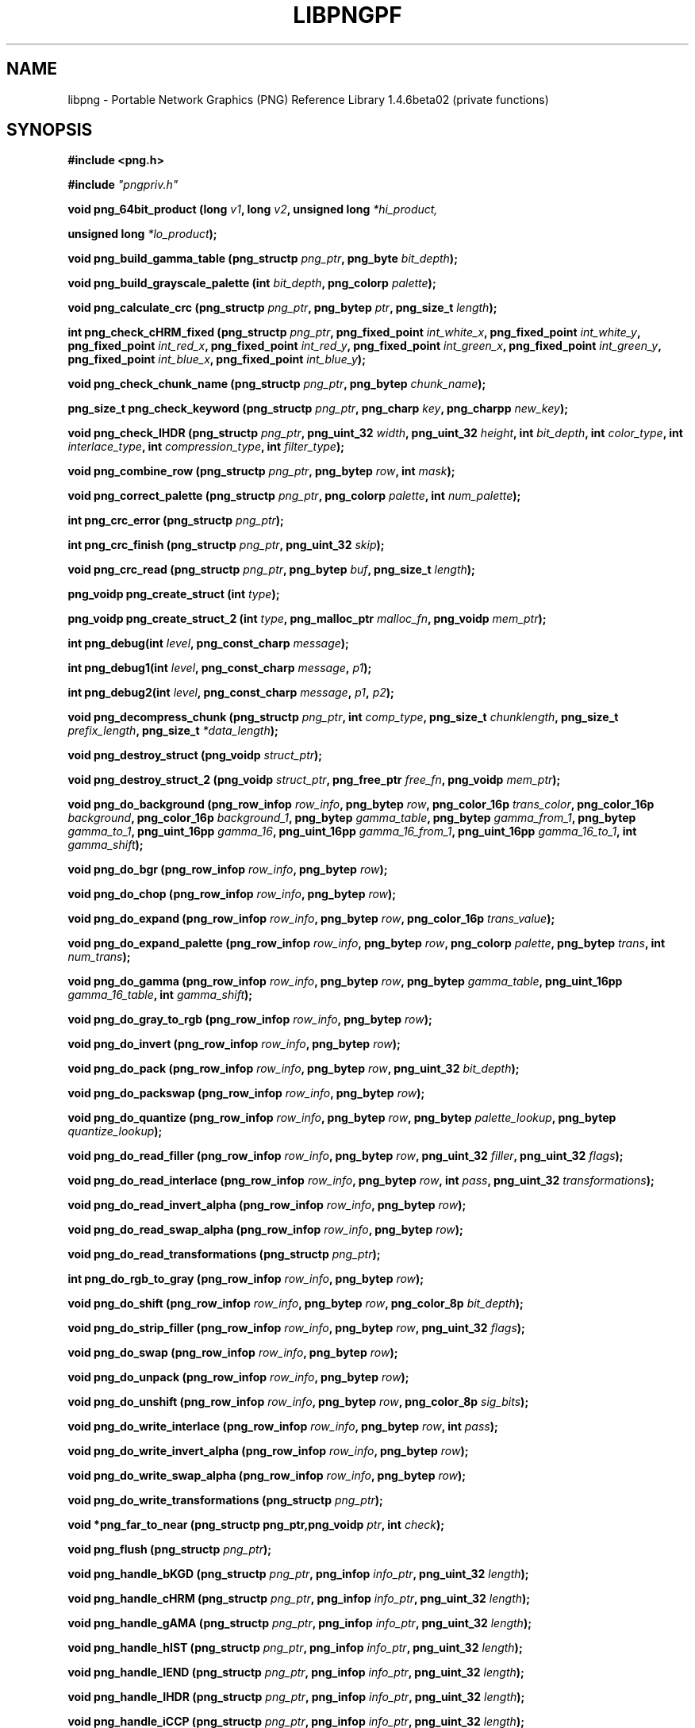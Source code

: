 .TH LIBPNGPF 3 "January 14, 2011"
.SH NAME
libpng \- Portable Network Graphics (PNG) Reference Library 1.4.6beta02
(private functions)
.SH SYNOPSIS
\fB#include <png.h>\fP

\fB#include \fI"pngpriv.h"

\fI\fB

\fBvoid png_64bit_product (long \fP\fIv1\fP\fB, long \fP\fIv2\fP\fB, unsigned long \fI*hi_product,

\fBunsigned long \fI*lo_product\fP\fB);\fP

\fI\fB

\fBvoid png_build_gamma_table (png_structp \fP\fIpng_ptr\fP\fB, png_byte \fIbit_depth\fP\fB);\fP

\fI\fB

\fI\fB

\fBvoid png_build_grayscale_palette (int \fP\fIbit_depth\fP\fB, png_colorp \fIpalette\fP\fB);\fP

\fI\fB

\fI\fB

\fBvoid png_calculate_crc (png_structp \fP\fIpng_ptr\fP\fB, png_bytep \fP\fIptr\fP\fB, png_size_t \fIlength\fP\fB);\fP

\fI\fB

\fI\fB

\fBint png_check_cHRM_fixed (png_structp \fP\fIpng_ptr\fP\fB, png_fixed_point \fP\fIint_white_x\fP\fB, png_fixed_point \fP\fIint_white_y\fP\fB, png_fixed_point \fP\fIint_red_x\fP\fB, png_fixed_point \fP\fIint_red_y\fP\fB, png_fixed_point \fP\fIint_green_x\fP\fB, png_fixed_point \fP\fIint_green_y\fP\fB, png_fixed_point \fP\fIint_blue_x\fP\fB, png_fixed_point \fIint_blue_y\fP\fB);\fP

\fI\fB

\fI\fB

\fBvoid png_check_chunk_name (png_structp \fP\fIpng_ptr\fP\fB, png_bytep \fIchunk_name\fP\fB);\fP

\fI\fB

\fI\fB

\fBpng_size_t png_check_keyword (png_structp \fP\fIpng_ptr\fP\fB, png_charp \fP\fIkey\fP\fB, png_charpp \fInew_key\fP\fB);\fP

\fI\fB

\fI\fB

\fBvoid png_check_IHDR (png_structp \fP\fIpng_ptr\fP\fB, png_uint_32 \fP\fIwidth\fP\fB, png_uint_32 \fP\fIheight\fP\fB, int \fP\fIbit_depth\fP\fB, int \fP\fIcolor_type\fP\fB, int \fP\fIinterlace_type\fP\fB, int \fP\fIcompression_type\fP\fB, int \fIfilter_type\fP\fB);\fP

\fI\fB

\fI\fB

\fBvoid png_combine_row (png_structp \fP\fIpng_ptr\fP\fB, png_bytep \fP\fIrow\fP\fB, int \fImask\fP\fB);\fP

\fI\fB

\fI\fB

\fBvoid png_correct_palette (png_structp \fP\fIpng_ptr\fP\fB, png_colorp \fP\fIpalette\fP\fB, int \fInum_palette\fP\fB);\fP

\fI\fB

\fI\fB

\fBint png_crc_error (png_structp \fIpng_ptr\fP\fB);\fP

\fI\fB

\fI\fB

\fBint png_crc_finish (png_structp \fP\fIpng_ptr\fP\fB, png_uint_32 \fIskip\fP\fB);\fP

\fI\fB

\fI\fB

\fBvoid png_crc_read (png_structp \fP\fIpng_ptr\fP\fB, png_bytep \fP\fIbuf\fP\fB, png_size_t \fIlength\fP\fB);\fP

\fI\fB

\fI\fB

\fBpng_voidp png_create_struct (int \fItype\fP\fB);\fP

\fI\fB

\fI\fB

\fBpng_voidp png_create_struct_2 (int \fP\fItype\fP\fB, png_malloc_ptr \fP\fImalloc_fn\fP\fB, png_voidp \fImem_ptr\fP\fB);\fP

\fI\fB

\fI\fB

\fBint png_debug(int \fP\fIlevel\fP\fB, png_const_charp \fImessage\fP\fB);\fP

\fI\fB

\fBint png_debug1(int \fP\fIlevel\fP\fB, png_const_charp \fP\fImessage\fP\fB, \fIp1\fP\fB);\fP

\fI\fB

\fBint png_debug2(int \fP\fIlevel\fP\fB, png_const_charp \fP\fImessage\fP\fB, \fP\fIp1\fP\fB, \fIp2\fP\fB);\fP

\fI\fB

\fBvoid png_decompress_chunk (png_structp \fP\fIpng_ptr\fP\fB, int \fP\fIcomp_type\fP\fB, png_size_t \fP\fIchunklength\fP\fB, png_size_t \fP\fIprefix_length\fP\fB, png_size_t \fI*data_length\fP\fB);\fP

\fI\fB

\fI\fB

\fBvoid png_destroy_struct (png_voidp \fIstruct_ptr\fP\fB);\fP

\fI\fB

\fI\fB

\fBvoid png_destroy_struct_2 (png_voidp \fP\fIstruct_ptr\fP\fB, png_free_ptr \fP\fIfree_fn\fP\fB, png_voidp \fImem_ptr\fP\fB);\fP

\fI\fB

\fI\fB

\fBvoid png_do_background (png_row_infop \fP\fIrow_info\fP\fB, png_bytep \fP\fIrow\fP\fB, png_color_16p \fP\fItrans_color\fP\fB, png_color_16p \fP\fIbackground\fP\fB, png_color_16p \fP\fIbackground_1\fP\fB, png_bytep \fP\fIgamma_table\fP\fB, png_bytep \fP\fIgamma_from_1\fP\fB, png_bytep \fP\fIgamma_to_1\fP\fB, png_uint_16pp \fP\fIgamma_16\fP\fB, png_uint_16pp \fP\fIgamma_16_from_1\fP\fB, png_uint_16pp \fP\fIgamma_16_to_1\fP\fB, int \fIgamma_shift\fP\fB);\fP

\fI\fB

\fI\fB

\fBvoid png_do_bgr (png_row_infop \fP\fIrow_info\fP\fB, png_bytep \fIrow\fP\fB);\fP

\fI\fB

\fI\fB

\fBvoid png_do_chop (png_row_infop \fP\fIrow_info\fP\fB, png_bytep \fIrow\fP\fB);\fP

\fI\fB

\fBvoid png_do_expand (png_row_infop \fP\fIrow_info\fP\fB, png_bytep \fP\fIrow\fP\fB, png_color_16p \fItrans_value\fP\fB);\fP

\fI\fB

\fI\fB

\fBvoid png_do_expand_palette (png_row_infop \fP\fIrow_info\fP\fB, png_bytep \fP\fIrow\fP\fB, png_colorp \fP\fIpalette\fP\fB, png_bytep \fP\fItrans\fP\fB, int \fInum_trans\fP\fB);\fP

\fI\fB

\fI\fB

\fBvoid png_do_gamma (png_row_infop \fP\fIrow_info\fP\fB, png_bytep \fP\fIrow\fP\fB, png_bytep \fP\fIgamma_table\fP\fB, png_uint_16pp \fP\fIgamma_16_table\fP\fB, int \fIgamma_shift\fP\fB);\fP

\fI\fB

\fI\fB

\fBvoid png_do_gray_to_rgb (png_row_infop \fP\fIrow_info\fP\fB, png_bytep \fIrow\fP\fB);\fP

\fI\fB

\fI\fB

\fBvoid png_do_invert (png_row_infop \fP\fIrow_info\fP\fB, png_bytep \fIrow\fP\fB);\fP

\fI\fB

\fI\fB

\fBvoid png_do_pack (png_row_infop \fP\fIrow_info\fP\fB, png_bytep \fP\fIrow\fP\fB, png_uint_32 \fIbit_depth\fP\fB);\fP

\fI\fB

\fI\fB

\fBvoid png_do_packswap (png_row_infop \fP\fIrow_info\fP\fB, png_bytep \fIrow\fP\fB);\fP

\fI\fB

\fI\fB

\fBvoid png_do_quantize (png_row_infop \fP\fIrow_info\fP\fB, png_bytep \fP\fIrow\fP\fB, png_bytep \fP\fIpalette_lookup\fP\fB, png_bytep \fIquantize_lookup\fP\fB);\fP

\fI\fB

\fI\fB

\fBvoid png_do_read_filler (png_row_infop \fP\fIrow_info\fP\fB, png_bytep \fP\fIrow\fP\fB, png_uint_32 \fP\fIfiller\fP\fB, png_uint_32 \fIflags\fP\fB);\fP

\fI\fB

\fI\fB

\fBvoid png_do_read_interlace (png_row_infop \fP\fIrow_info\fP\fB, png_bytep \fP\fIrow\fP\fB, int \fP\fIpass\fP\fB, png_uint_32 \fItransformations\fP\fB);\fP

\fI\fB

\fI\fB

\fBvoid png_do_read_invert_alpha (png_row_infop \fP\fIrow_info\fP\fB, png_bytep \fIrow\fP\fB);\fP

\fI\fB

\fBvoid png_do_read_swap_alpha (png_row_infop \fP\fIrow_info\fP\fB, png_bytep \fIrow\fP\fB);\fP

\fI\fB

\fI\fB

\fBvoid png_do_read_transformations (png_structp \fIpng_ptr\fP\fB);\fP

\fI\fB

\fI\fB

\fBint png_do_rgb_to_gray (png_row_infop \fP\fIrow_info\fP\fB, png_bytep \fIrow\fP\fB);\fP

\fI\fB

\fI\fB

\fBvoid png_do_shift (png_row_infop \fP\fIrow_info\fP\fB, png_bytep \fP\fIrow\fP\fB, png_color_8p \fIbit_depth\fP\fB);\fP

\fI\fB

\fI\fB

\fBvoid png_do_strip_filler (png_row_infop \fP\fIrow_info\fP\fB, png_bytep \fP\fIrow\fP\fB, png_uint_32 \fIflags\fP\fB);\fP

\fI\fB

\fI\fB

\fBvoid png_do_swap (png_row_infop \fP\fIrow_info\fP\fB, png_bytep \fIrow\fP\fB);\fP

\fI\fB

\fI\fB

\fBvoid png_do_unpack (png_row_infop \fP\fIrow_info\fP\fB, png_bytep \fIrow\fP\fB);\fP

\fI\fB

\fI\fB

\fBvoid png_do_unshift (png_row_infop \fP\fIrow_info\fP\fB, png_bytep \fP\fIrow\fP\fB, png_color_8p \fIsig_bits\fP\fB);\fP

\fI\fB

\fI\fB

\fBvoid png_do_write_interlace (png_row_infop \fP\fIrow_info\fP\fB, png_bytep \fP\fIrow\fP\fB, int \fIpass\fP\fB);\fP

\fI\fB

\fI\fB

\fBvoid png_do_write_invert_alpha (png_row_infop \fP\fIrow_info\fP\fB, png_bytep \fIrow\fP\fB);\fP

\fI\fB

\fI\fB

\fBvoid png_do_write_swap_alpha (png_row_infop \fP\fIrow_info\fP\fB, png_bytep \fIrow\fP\fB);\fP

\fI\fB

\fI\fB

\fBvoid png_do_write_transformations (png_structp \fIpng_ptr\fP\fB);\fP

\fI\fB

\fI\fB

\fBvoid *png_far_to_near (png_structp png_ptr,png_voidp \fP\fIptr\fP\fB, int \fIcheck\fP\fB);\fP

\fI\fB

\fI\fB

\fBvoid png_flush (png_structp \fIpng_ptr\fP\fB);\fP

\fI\fB

\fI\fB

\fBvoid png_handle_bKGD (png_structp \fP\fIpng_ptr\fP\fB, png_infop \fP\fIinfo_ptr\fP\fB, png_uint_32 \fIlength\fP\fB);\fP

\fI\fB

\fI\fB

\fBvoid png_handle_cHRM (png_structp \fP\fIpng_ptr\fP\fB, png_infop \fP\fIinfo_ptr\fP\fB, png_uint_32 \fIlength\fP\fB);\fP

\fI\fB

\fI\fB

\fBvoid png_handle_gAMA (png_structp \fP\fIpng_ptr\fP\fB, png_infop \fP\fIinfo_ptr\fP\fB, png_uint_32 \fIlength\fP\fB);\fP

\fI\fB

\fI\fB

\fBvoid png_handle_hIST (png_structp \fP\fIpng_ptr\fP\fB, png_infop \fP\fIinfo_ptr\fP\fB, png_uint_32 \fIlength\fP\fB);\fP

\fI\fB

\fI\fB

\fBvoid png_handle_IEND (png_structp \fP\fIpng_ptr\fP\fB, png_infop \fP\fIinfo_ptr\fP\fB, png_uint_32 \fIlength\fP\fB);\fP

\fI\fB

\fI\fB

\fBvoid png_handle_IHDR (png_structp \fP\fIpng_ptr\fP\fB, png_infop \fP\fIinfo_ptr\fP\fB, png_uint_32 \fIlength\fP\fB);\fP

\fI\fB

\fI\fB

\fBvoid png_handle_iCCP (png_structp \fP\fIpng_ptr\fP\fB, png_infop \fP\fIinfo_ptr\fP\fB, png_uint_32 \fIlength\fP\fB);\fP

\fI\fB

\fI\fB

\fBvoid png_handle_iTXt (png_structp \fP\fIpng_ptr\fP\fB, png_infop \fP\fIinfo_ptr\fP\fB, png_uint_32 \fIlength\fP\fB);\fP

\fI\fB

\fI\fB

\fBvoid png_handle_oFFs (png_structp \fP\fIpng_ptr\fP\fB, png_infop \fP\fIinfo_ptr\fP\fB, png_uint_32 \fIlength\fP\fB);\fP

\fI\fB

\fI\fB

\fBvoid png_handle_pCAL (png_structp \fP\fIpng_ptr\fP\fB, png_infop \fP\fIinfo_ptr\fP\fB, png_uint_32 \fIlength\fP\fB);\fP

\fI\fB

\fI\fB

\fBvoid png_handle_pHYs (png_structp \fP\fIpng_ptr\fP\fB, png_infop \fP\fIinfo_ptr\fP\fB, png_uint_32 \fIlength\fP\fB);\fP

\fI\fB

\fI\fB

\fBvoid png_handle_PLTE (png_structp \fP\fIpng_ptr\fP\fB, png_infop \fP\fIinfo_ptr\fP\fB, png_uint_32 \fIlength\fP\fB);\fP

\fI\fB

\fI\fB

\fBvoid png_handle_sBIT (png_structp \fP\fIpng_ptr\fP\fB, png_infop \fP\fIinfo_ptr\fP\fB, png_uint_32 \fIlength\fP\fB);\fP

\fI\fB

\fI\fB

\fBvoid png_handle_sCAL (png_structp \fP\fIpng_ptr\fP\fB, png_infop \fP\fIinfo_ptr\fP\fB, png_uint_32 \fIlength\fP\fB);\fP

\fI\fB

\fI\fB

\fBvoid png_handle_sPLT (png_structp \fP\fIpng_ptr\fP\fB, png_infop \fP\fIinfo_ptr\fP\fB, png_uint_32 \fIlength\fP\fB);\fP

\fI\fB

\fI\fB

\fBvoid png_handle_sRGB (png_structp \fP\fIpng_ptr\fP\fB, png_infop \fP\fIinfo_ptr\fP\fB, png_uint_32 \fIlength\fP\fB);\fP

\fI\fB

\fI\fB

\fBvoid png_handle_tEXt (png_structp \fP\fIpng_ptr\fP\fB, png_infop \fP\fIinfo_ptr\fP\fB, png_uint_32 \fIlength\fP\fB);\fP

\fI\fB

\fI\fB

\fBvoid png_handle_tIME (png_structp \fP\fIpng_ptr\fP\fB, png_infop \fP\fIinfo_ptr\fP\fB, png_uint_32 \fIlength\fP\fB);\fP

\fI\fB

\fI\fB

\fBvoid png_handle_tRNS (png_structp \fP\fIpng_ptr\fP\fB, png_infop \fP\fIinfo_ptr\fP\fB, png_uint_32 \fIlength\fP\fB);\fP

\fI\fB

\fI\fB

\fBvoid png_handle_unknown (png_structp \fP\fIpng_ptr\fP\fB, png_infop \fP\fIinfo_ptr\fP\fB, png_uint_32 \fIlength\fP\fB);\fP

\fI\fB

\fI\fB

\fBvoid png_handle_zTXt (png_structp \fP\fIpng_ptr\fP\fB, png_infop \fP\fIinfo_ptr\fP\fB, png_uint_32 \fIlength\fP\fB);\fP

\fI\fB

\fI\fB

\fBvoid png_info_destroy (png_structp \fP\fIpng_ptr\fP\fB, png_infop \fIinfo_ptr\fP\fB);\fP

\fI\fB

\fI\fB

\fBvoid png_init_mmx_flags (png_structp \fIpng_ptr\fP\fB);\fP

\fI\fB

\fI\fB

\fBvoid png_init_read_transformations (png_structp \fIpng_ptr\fP\fB);\fP

\fI\fB

\fI\fB

\fBvoid png_process_IDAT_data (png_structp \fP\fIpng_ptr\fP\fB, png_bytep \fP\fIbuffer\fP\fB, png_size_t \fIbuffer_length\fP\fB);\fP

\fI\fB

\fI\fB

\fBvoid png_process_some_data (png_structp \fP\fIpng_ptr\fP\fB, png_infop \fIinfo_ptr\fP\fB);\fP

\fI\fB

\fI\fB

\fBvoid png_push_check_crc (png_structp \fIpng_ptr\fP\fB);\fP

\fI\fB

\fI\fB

\fBvoid png_push_crc_finish (png_structp \fIpng_ptr\fP\fB);\fP

\fI\fB

\fI\fB

\fBvoid png_push_crc_skip (png_structp \fP\fIpng_ptr\fP\fB, png_uint_32 \fIlength\fP\fB);\fP

\fI\fB

\fI\fB

\fBvoid png_push_fill_buffer (png_structp \fP\fIpng_ptr\fP\fB, png_bytep \fP\fIbuffer\fP\fB, png_size_t \fIlength\fP\fB);\fP

\fI\fB

\fI\fB

\fBvoid png_push_handle_tEXt (png_structp \fP\fIpng_ptr\fP\fB, png_infop \fP\fIinfo_ptr\fP\fB, png_uint_32 \fIlength\fP\fB);\fP

\fI\fB

\fI\fB

\fBvoid png_push_handle_unknown (png_structp \fP\fIpng_ptr\fP\fB, png_infop \fP\fIinfo_ptr\fP\fB, png_uint_32 \fIlength\fP\fB);\fP

\fI\fB

\fI\fB

\fBvoid png_push_handle_zTXt (png_structp \fP\fIpng_ptr\fP\fB, png_infop \fP\fIinfo_ptr\fP\fB, png_uint_32 \fIlength\fP\fB);\fP

\fI\fB

\fI\fB

\fBvoid png_push_have_end (png_structp \fP\fIpng_ptr\fP\fB, png_infop \fIinfo_ptr\fP\fB);\fP

\fI\fB

\fI\fB

\fBvoid png_push_have_info (png_structp \fP\fIpng_ptr\fP\fB, png_infop \fIinfo_ptr\fP\fB);\fP

\fI\fB

\fI\fB

\fBvoid png_push_have_row (png_structp \fP\fIpng_ptr\fP\fB, png_bytep \fIrow\fP\fB);\fP

\fI\fB

\fI\fB

\fBvoid png_push_process_row (png_structp \fIpng_ptr\fP\fB);\fP

\fI\fB

\fI\fB

\fBvoid png_push_read_chunk (png_structp \fP\fIpng_ptr\fP\fB, png_infop \fIinfo_ptr\fP\fB);\fP

\fI\fB

\fI\fB

\fBvoid png_push_read_end (png_structp \fP\fIpng_ptr\fP\fB, png_infop \fIinfo_ptr\fP\fB);\fP

\fI\fB

\fI\fB

\fBvoid png_push_read_IDAT (png_structp \fIpng_ptr\fP\fB);\fP

\fI\fB

\fI\fB

\fBvoid png_push_read_sig (png_structp \fP\fIpng_ptr\fP\fB, png_infop \fIinfo_ptr\fP\fB);\fP

\fI\fB

\fI\fB

\fBvoid png_push_read_tEXt (png_structp \fP\fIpng_ptr\fP\fB, png_infop \fIinfo_ptr\fP\fB);\fP

\fI\fB

\fI\fB

\fBvoid png_push_read_zTXt (png_structp \fP\fIpng_ptr\fP\fB, png_infop \fIinfo_ptr\fP\fB);\fP

\fI\fB

\fI\fB

\fBvoid png_push_restore_buffer (png_structp \fP\fIpng_ptr\fP\fB, png_bytep \fP\fIbuffer\fP\fB, png_size_t \fIbuffer_length\fP\fB);\fP

\fI\fB

\fI\fB

\fBvoid png_push_save_buffer (png_structp \fIpng_ptr\fP\fB);\fP

\fI\fB

\fI\fB

\fBvoid png_read_data (png_structp \fP\fIpng_ptr\fP\fB, png_bytep \fP\fIdata\fP\fB, png_size_t \fIlength\fP\fB);\fP

\fI\fB

\fBvoid png_read_destroy (png_structp \fP\fIpng_ptr\fP\fB, png_infop \fP\fIinfo_ptr\fP\fB, png_infop \fIend_info_ptr\fP\fB);\fP

\fI\fB

\fBvoid png_read_filter_row (png_structp \fP\fIpng_ptr\fP\fB, png_row_infop \fP\fIrow_info\fP\fB, png_bytep \fP\fIrow\fP\fB, png_bytep \fP\fIprev_row\fP\fB, int \fIfilter\fP\fB);\fP

\fI\fB

\fI\fB

\fBvoid png_read_finish_row (png_structp \fIpng_ptr\fP\fB);\fP

\fI\fB

\fBvoid png_read_push_finish_row (png_structp \fIpng_ptr\fP\fB);\fP

\fI\fB

\fBvoid png_read_sig (png_structp \fP\fIpng_ptr\fP\fB, png_infop \fIinfo_ptr\fP\fB);\fP

\fI\fB

\fBvoid png_read_start_row (png_structp \fIpng_ptr\fP\fB);\fP

\fI\fB

\fBvoid png_read_transform_info (png_structp \fP\fIpng_ptr\fP\fB, png_infop \fIinfo_ptr\fP\fB);\fP

\fI\fB

\fBvoid png_reset_crc (png_structp \fIpng_ptr\fP\fB);\fP

\fI\fB

\fBint png_set_text_2 (png_structp \fP\fIpng_ptr\fP\fB, png_infop \fP\fIinfo_ptr\fP\fB, png_textp \fP\fItext_ptr\fP\fB, int \fInum_text\fP\fB);\fP

\fI\fB

\fI\fB

\fBvoid png_write_cHRM (png_structp \fP\fIpng_ptr\fP\fB, double \fP\fIwhite_x\fP\fB, double \fP\fIwhite_y\fP\fB, double \fP\fIred_x\fP\fB, double \fP\fIred_y\fP\fB, double \fP\fIgreen_x\fP\fB, double \fP\fIgreen_y\fP\fB, double \fP\fIblue_x\fP\fB, double \fIblue_y\fP\fB);\fP

\fI\fB

\fI\fB

\fBvoid png_write_cHRM_fixed (png_structp \fP\fIpng_ptr\fP\fB, png_uint_32 \fP\fIwhite_x\fP\fB, png_uint_32 \fP\fIwhite_y\fP\fB, png_uint_32 \fP\fIred_x\fP\fB, png_uint_32 \fP\fIred_y\fP\fB, png_uint_32 \fP\fIgreen_x\fP\fB, png_uint_32 \fP\fIgreen_y\fP\fB, png_uint_32 \fP\fIblue_x\fP\fB, png_uint_32 \fIblue_y\fP\fB);\fP

\fI\fB

\fI\fB

\fBvoid png_write_data (png_structp \fP\fIpng_ptr\fP\fB, png_bytep \fP\fIdata\fP\fB, png_size_t \fIlength\fP\fB);\fP

\fI\fB

\fBvoid png_write_destroy (png_structp \fIpng_ptr\fP\fB);\fP

\fI\fB

\fBvoid png_write_filtered_row (png_structp \fP\fIpng_ptr\fP\fB, png_bytep \fIfiltered_row\fP\fB);\fP

\fI\fB

\fI\fB

\fBvoid png_write_find_filter (png_structp \fP\fIpng_ptr\fP\fB, png_row_infop \fIrow_info\fP\fB);\fP

\fI\fB

\fI\fB

\fBvoid png_write_finish_row (png_structp \fIpng_ptr\fP\fB);\fP

\fI\fB

\fI\fB

\fBvoid png_write_gAMA (png_structp \fP\fIpng_ptr\fP\fB, double \fIfile_gamma\fP\fB);\fP

\fI\fB

\fI\fB

\fBvoid png_write_gAMA_fixed (png_structp \fP\fIpng_ptr\fP\fB, png_uint_32 \fIint_file_gamma\fP\fB);\fP

\fI\fB

\fI\fB

\fBvoid png_write_hIST (png_structp \fP\fIpng_ptr\fP\fB, png_uint_16p \fP\fIhist\fP\fB, int \fInum_hist\fP\fB);\fP

\fI\fB

\fI\fB

\fBvoid png_write_iCCP (png_structp \fP\fIpng_ptr\fP\fB, png_charp \fP\fIname\fP\fB, int \fP\fIcompression_type\fP\fB, png_charp \fP\fIprofile\fP\fB, int \fIproflen\fP\fB);\fP

\fI\fB

\fI\fB

\fBvoid png_write_IDAT (png_structp \fP\fIpng_ptr\fP\fB, png_bytep \fP\fIdata\fP\fB, png_size_t \fIlength\fP\fB);\fP

\fI\fB

\fI\fB

\fBvoid png_write_IEND (png_structp \fIpng_ptr\fP\fB);\fP

\fI\fB

\fI\fB

\fBvoid png_write_IHDR (png_structp \fP\fIpng_ptr\fP\fB, png_uint_32 \fP\fIwidth\fP\fB, png_uint_32 \fP\fIheight\fP\fB, int \fP\fIbit_depth\fP\fB, int \fP\fIcolor_type\fP\fB, int \fP\fIcompression_type\fP\fB, int \fP\fIfilter_type\fP\fB, int \fIinterlace_type\fP\fB);\fP

\fI\fB

\fI\fB

\fBvoid png_write_iTXt (png_structp \fP\fIpng_ptr\fP\fB, int \fP\fIcompression\fP\fB, png_charp \fP\fIkey\fP\fB, png_charp \fP\fIlang\fP\fB, png_charp \fP\fItranslated_key\fP\fB, png_charp \fItext\fP\fB);\fP

\fI\fB

\fI\fB

\fBvoid png_write_oFFs (png_structp \fP\fIpng_ptr\fP\fB, png_uint_32 \fP\fIx_offset\fP\fB, png_uint_32 \fP\fIy_offset\fP\fB, int \fIunit_type\fP\fB);\fP

\fI\fB

\fI\fB

\fBvoid png_write_pCAL (png_structp \fP\fIpng_ptr\fP\fB, png_charp \fP\fIpurpose\fP\fB, png_int_32 \fP\fIX0\fP\fB, png_int_32 \fP\fIX1\fP\fB, int \fP\fItype\fP\fB, int \fP\fInparams\fP\fB, png_charp \fP\fIunits\fP\fB, png_charpp \fIparams\fP\fB);\fP

\fI\fB

\fI\fB

\fBvoid png_write_pHYs (png_structp \fP\fIpng_ptr\fP\fB, png_uint_32 \fP\fIx_pixels_per_unit\fP\fB, png_uint_32 \fP\fIy_pixels_per_unit\fP\fB, int \fIunit_type\fP\fB);\fP

\fI\fB

\fI\fB

\fBvoid png_write_PLTE (png_structp \fP\fIpng_ptr\fP\fB, png_colorp \fP\fIpalette\fP\fB, png_uint_32 \fInum_pal\fP\fB);\fP

\fI\fB

\fI\fB

\fBvoid png_write_sBIT (png_structp \fP\fIpng_ptr\fP\fB, png_color_8p \fP\fIsbit\fP\fB, int \fIcolor_type\fP\fB);\fP

\fI\fB

\fI\fB

\fBvoid png_write_sCAL (png_structp \fP\fIpng_ptr\fP\fB, png_charp \fP\fIunit\fP\fB, double \fP\fIwidth\fP\fB, double \fIheight\fP\fB);\fP

\fI\fB

\fI\fB

\fBvoid png_write_sCAL_s (png_structp \fP\fIpng_ptr\fP\fB, png_charp \fP\fIunit\fP\fB, png_charp \fP\fIwidth\fP\fB, png_charp \fIheight\fP\fB);\fP

\fI\fB

\fI\fB

\fBvoid png_write_sRGB (png_structp \fP\fIpng_ptr\fP\fB, int \fIintent\fP\fB);\fP

\fI\fB

\fI\fB

\fBvoid png_write_sPLT (png_structp \fP\fIpng_ptr\fP\fB, png_spalette_p \fIpalette\fP\fB);\fP

\fI\fB

\fI\fB

\fBvoid png_write_start_row (png_structp \fIpng_ptr\fP\fB);\fP

\fI\fB

\fI\fB

\fBvoid png_write_tEXt (png_structp \fP\fIpng_ptr\fP\fB, png_charp \fP\fIkey\fP\fB, png_charp \fP\fItext\fP\fB, png_size_t \fItext_len\fP\fB);\fP

\fI\fB

\fI\fB

\fBvoid png_write_tIME (png_structp \fP\fIpng_ptr\fP\fB, png_timep \fImod_time\fP\fB);\fP

\fI\fB

\fI\fB

\fBvoid png_write_tRNS (png_structp \fP\fIpng_ptr\fP\fB, png_bytep \fP\fItrans\fP\fB, png_color_16p \fP\fIvalues\fP\fB, int \fP\fInumber\fP\fB, int \fIcolor_type\fP\fB);\fP

\fI\fB

\fI\fB

\fBvoid png_write_zTXt (png_structp \fP\fIpng_ptr\fP\fB, png_charp \fP\fIkey\fP\fB, png_charp \fP\fItext\fP\fB, png_size_t \fP\fItext_len\fP\fB, int \fIcompression\fP\fB);\fP

\fI\fB

\fI\fB

\fBvoidpf png_zalloc (voidpf \fP\fIpng_ptr\fP\fB, uInt \fP\fIitems\fP\fB, uInt \fIsize\fP\fB);\fP

\fI\fB

\fI\fB

\fBvoid png_zfree (voidpf \fP\fIpng_ptr\fP\fB, voidpf \fIptr\fP\fB);\fP

\fI\fB

\fI\fB

.SH DESCRIPTION
The functions listed above are used privately by libpng
and are not recommended for use by applications.  They are
not "exported" to applications using shared libraries.  They
are listed alphabetically here as an aid to libpng maintainers.
See png.h for more information on these functions.

.SH SEE ALSO
.BR "png"(5), " libpng"(3), " zlib"(3), " deflate"(5), " " and " zlib"(5)
.SH AUTHOR
Glenn Randers-Pehrson
